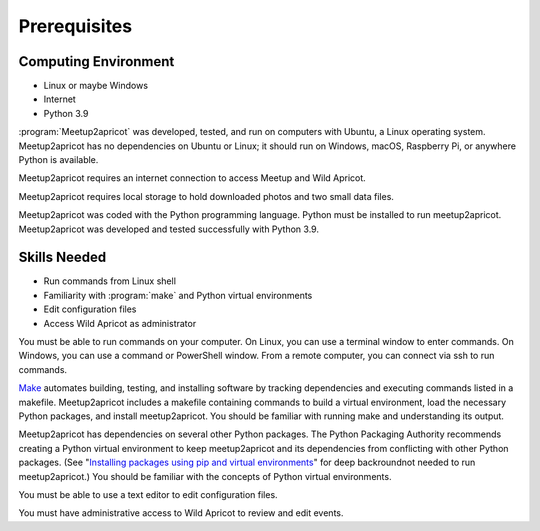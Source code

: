=============
Prerequisites
=============

Computing Environment
---------------------

- Linux or maybe Windows
- Internet
- Python 3.9

:program:`Meetup2apricot` was developed, tested, and run on computers with
Ubuntu, a Linux operating system.
Meetup2apricot has no dependencies on Ubuntu or Linux; it should run on Windows,
macOS, Raspberry Pi, or anywhere Python is available.

Meetup2apricot requires an internet connection to access Meetup and Wild Apricot.

Meetup2apricot requires local storage to hold downloaded photos and two small
data files.

Meetup2apricot was coded with the Python programming language.
Python must be installed to run meetup2apricot.
Meetup2apricot was developed and tested successfully with Python 3.9.

Skills Needed
-------------

- Run commands from Linux shell
- Familiarity with :program:`make` and Python virtual environments
- Edit configuration files
- Access Wild Apricot as administrator

You must be able to run commands on your computer.
On Linux, you can use a terminal window to enter commands.
On Windows, you can use a command or PowerShell window.
From a remote computer, you can connect via ssh to run commands.

`Make`_ automates building, testing, and installing software by tracking
dependencies and executing commands listed in a makefile.
Meetup2apricot includes a makefile containing commands to build a virtual
environment, load the necessary Python packages, and install meetup2apricot.
You should be familiar with running make and understanding its output.

Meetup2apricot has dependencies on several other Python packages.
The Python Packaging Authority recommends creating a Python virtual environment
to keep meetup2apricot and its dependencies from conflicting with other Python
packages.
(See "`Installing packages using pip and virtual environments`_" for deep
backroundnot needed to run meetup2apricot.)
You should be familiar with the concepts of Python virtual environments.

You must be able to use a text editor to edit configuration files.

You must have administrative access to Wild Apricot to
review and edit events.

.. _`Installing packages using pip and virtual environments`: https://packaging.python.org/guides/installing-using-pip-and-virtual-environments/
.. _`Make`: https://en.wikipedia.org/wiki/Make_(software)
